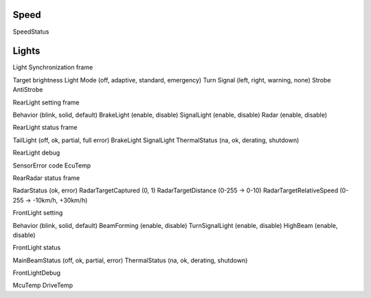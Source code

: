 
Speed
-----

SpeedStatus

Lights
------

Light Synchronization frame

Target brightness
Light Mode (off, adaptive, standard, emergency)
Turn Signal (left, right, warning, none)
Strobe
AntiStrobe


RearLight setting frame

Behavior (blink, solid, default)
BrakeLight (enable, disable)
SignalLight (enable, disable)
Radar (enable, disable)


RearLight status frame

TailLight (off, ok, partial, full error)
BrakeLight
SignalLight
ThermalStatus (na, ok, derating, shutdown)


RearLight debug

SensorError code
EcuTemp

RearRadar status frame

RadarStatus (ok, error)
RadarTargetCaptured (0, 1)
RadarTargetDistance (0-255 -> 0-10)
RadarTargetRelativeSpeed (0-255 -> -10km/h, +30km/h)


FrontLight setting

Behavior (blink, solid, default)
BeamForming (enable, disable)
TurnSignalLight (enable, disable)
HighBeam (enable, disable)


FrontLight status

MainBeamStatus (off, ok, partial, error)
ThermalStatus (na, ok, derating, shutdown)

FrontLightDebug

McuTemp
DriveTemp

